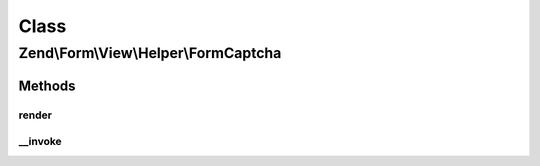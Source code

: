 .. Form/View/Helper/FormCaptcha.php generated using docpx on 01/30/13 03:02pm


Class
*****

Zend\\Form\\View\\Helper\\FormCaptcha
=====================================

Methods
-------

render
++++++

.. function:: render()


    Render a form captcha for an element

    :param ElementInterface: 

    :rtype: string 

    :throws: Exception\DomainException if the element does not compose a captcha, or the renderer does not implement plugin()



__invoke
++++++++

.. function:: __invoke()


    Invoke helper as functor
    
    Proxies to {@link render()}.

    :param ElementInterface: 

    :rtype: string|FormCaptcha 



